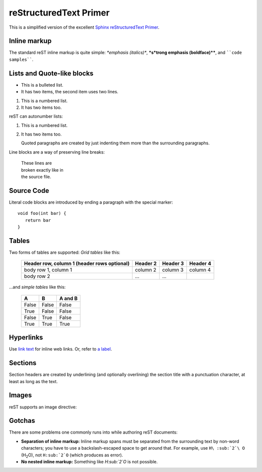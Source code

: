 .. Copyright (C) 2012-2020 Bryan A. Jones.

    This file is part of CodeChat.

    CodeChat is free software: you can redistribute it and/or modify it under the terms of the GNU General Public License as published by the Free Software Foundation, either version 3 of the License, or (at your option) any later version.

    CodeChat is distributed in the hope that it will be useful, but WITHOUT ANY WARRANTY; without even the implied warranty of MERCHANTABILITY or FITNESS FOR A PARTICULAR PURPOSE.  See the GNU General Public License for more details.

    You should have received a copy of the GNU General Public License along with CodeChat.  If not, see <http://www.gnu.org/licenses/>.

reStructuredText Primer
=======================
This is a simplified version of the excellent `Sphinx reStructuredText Primer <http://sphinx-doc.org/rest.html>`_.

Inline markup
-------------
The standard reST inline markup is quite simple: *\*emphasis (italics)\**, **\*s\*trong emphasis (boldface)\*\***, and ````code samples````.

Lists and Quote-like blocks
---------------------------
* This is a bulleted list.
* It has two items, the second
  item uses two lines.

1. This is a numbered list.
2. It has two items too.

reST can autonumber lists:

#. This is a numbered list.
#. It has two items too.


   Quoted paragraphs are created by just indenting them more than the surrounding paragraphs.

Line blocks are a way of preserving line breaks:

   | These lines are
   | broken exactly like in
   | the source file.

Source Code
-----------
Literal code blocks are introduced by ending a paragraph with the special marker::

   void foo(int bar) {
      return bar
   }

Tables
------
Two forms of tables are supported: *Grid tables* like this:

   +------------------------+------------+----------+----------+
   | Header row, column 1   | Header 2   | Header 3 | Header 4 |
   | (header rows optional) |            |          |          |
   +========================+============+==========+==========+
   | body row 1, column 1   | column 2   | column 3 | column 4 |
   +------------------------+------------+----------+----------+
   | body row 2             | ...        | ...      |          |
   +------------------------+------------+----------+----------+

...and *simple tables* like this:

   =====  =====  =======
   A      B      A and B
   =====  =====  =======
   False  False  False
   True   False  False
   False  True   False
   True   True   True
   =====  =====  =======

.. _a label:

Hyperlinks
----------
Use `link text <http://example.com/>`_ for inline web links. Or, refer to `a label`_.

Sections
--------
Section headers are created by underlining (and optionally overlining) the section title with a punctuation character, at least as long as the text.

Images
------
reST supports an image directive:

.. image:: gnu.png

Gotchas
-------
There are some problems one commonly runs into while authoring reST documents:

* **Separation of inline markup:** Inline markup spans must be separated from the surrounding text by non-word characters; you have to use a backslash-escaped space to get around that. For example, use ``H\ :sub:`2`\ O`` (H\ :sub:`2`\ O), not ``H:sub:`2`O`` (which produces as error).

* **No nested inline markup:** Something like *H\ :sub:`2`\ O* is not possible.
